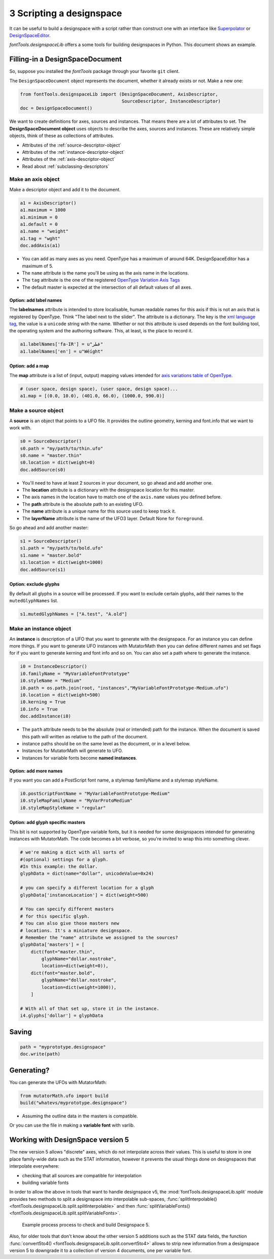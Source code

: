#########################
3 Scripting a designspace
#########################

It can be useful to build a designspace with a script rather than
construct one with an interface like
`Superpolator <http://superpolator.com>`__ or
`DesignSpaceEditor <https://github.com/LettError/designSpaceRoboFontExtension>`__.

`fontTools.designspaceLib` offers a some tools for building designspaces in
Python. This document shows an example.

********************************
Filling-in a DesignSpaceDocument
********************************

So, suppose you installed the `fontTools` package through your favorite
``git`` client.

The ``DesignSpaceDocument`` object represents the document, whether it
already exists or not. Make a new one:

.. code:: python

    from fontTools.designspaceLib import (DesignSpaceDocument, AxisDescriptor,
                                          SourceDescriptor, InstanceDescriptor)
    doc = DesignSpaceDocument()

We want to create definitions for axes, sources and instances. That
means there are a lot of attributes to set. The **DesignSpaceDocument
object** uses objects to describe the axes, sources and instances. These
are relatively simple objects, think of these as collections of
attributes.

-  Attributes of the :ref:`source-descriptor-object`
-  Attributes of the :ref:`instance-descriptor-object`
-  Attributes of the :ref:`axis-descriptor-object`
-  Read about :ref:`subclassing-descriptors`

Make an axis object
===================

Make a descriptor object and add it to the document.

.. code:: python

    a1 = AxisDescriptor()
    a1.maximum = 1000
    a1.minimum = 0
    a1.default = 0
    a1.name = "weight"
    a1.tag = "wght"
    doc.addAxis(a1)

-  You can add as many axes as you need. OpenType has a maximum of
   around 64K. DesignSpaceEditor has a maximum of 5.
-  The ``name`` attribute is the name you'll be using as the axis name
   in the locations.
-  The ``tag`` attribute is the one of the registered `OpenType
   Variation Axis
   Tags <https://www.microsoft.com/typography/otspec/fvar.htm#VAT>`__
-  The default master is expected at the intersection of all
   default values of all axes.

Option: add label names
-----------------------

The **labelnames** attribute is intended to store localisable, human
readable names for this axis if this is not an axis that is registered
by OpenType. Think "The label next to the slider". The attribute is a
dictionary. The key is the `xml language
tag <https://www.w3.org/International/articles/language-tags/>`__, the
value is a ``unicode`` string with the name. Whether or not this attribute is
used depends on the font building tool, the operating system and the
authoring software. This, at least, is the place to record it.

.. code:: python

    a1.labelNames['fa-IR'] = u"قطر"
    a1.labelNames['en'] = u"Wéíght"

Option: add a map
-----------------

The **map** attribute is a list of (input, output) mapping values
intended for `axis variations table of
OpenType <https://www.microsoft.com/typography/otspec/avar.htm>`__.

.. code:: python

    # (user space, design space), (user space, design space)...
    a1.map = [(0.0, 10.0), (401.0, 66.0), (1000.0, 990.0)]

Make a source object
====================

A **source** is an object that points to a UFO file. It provides the
outline geometry, kerning and font.info that we want to work with.

.. code:: python

    s0 = SourceDescriptor()
    s0.path = "my/path/to/thin.ufo"
    s0.name = "master.thin"
    s0.location = dict(weight=0)
    doc.addSource(s0)

-  You'll need to have at least 2 sources in your document, so go ahead
   and add another one.
-  The **location** attribute is a dictionary with the designspace
   location for this master.
-  The axis names in the location have to match one of the ``axis.name``
   values you defined before.
-  The **path** attribute is the absolute path to an existing UFO.
-  The **name** attribute is a unique name for this source used to keep
   track it.
-  The **layerName** attribute is the name of the UFO3 layer. Default None for ``foreground``.

So go ahead and add another master:

.. code:: python

    s1 = SourceDescriptor()
    s1.path = "my/path/to/bold.ufo"
    s1.name = "master.bold"
    s1.location = dict(weight=1000)
    doc.addSource(s1)


Option: exclude glyphs
----------------------

By default all glyphs in a source will be processed. If you want to
exclude certain glyphs, add their names to the ``mutedGlyphNames`` list.

.. code:: python

    s1.mutedGlyphNames = ["A.test", "A.old"]

Make an instance object
=======================

An **instance** is description of a UFO that you want to generate with
the designspace. For an instance you can define more things. If you want
to generate UFO instances with MutatorMath then you can define different
names and set flags for if you want to generate kerning and font info
and so on. You can also set a path where to generate the instance.

.. code:: python

    i0 = InstanceDescriptor()
    i0.familyName = "MyVariableFontPrototype"
    i0.styleName = "Medium"
    i0.path = os.path.join(root, "instances","MyVariableFontPrototype-Medium.ufo")
    i0.location = dict(weight=500)
    i0.kerning = True
    i0.info = True
    doc.addInstance(i0)

-  The ``path`` attribute needs to be the absolute (real or intended)
   path for the instance. When the document is saved this path will
   written as relative to the path of the document.
-  instance paths should be on the same level as the document, or in a
   level below.
-  Instances for MutatorMath will generate to UFO.
-  Instances for variable fonts become **named instances**.

Option: add more names
----------------------

If you want you can add a PostScript font name, a stylemap familyName
and a stylemap styleName.

.. code:: python

    i0.postScriptFontName = "MyVariableFontPrototype-Medium"
    i0.styleMapFamilyName = "MyVarProtoMedium"
    i0.styleMapStyleName = "regular"

Option: add glyph specific masters
----------------------------------

This bit is not supported by OpenType variable fonts, but it is needed
for some designspaces intended for generating instances with
MutatorMath. The code becomes a bit verbose, so you're invited to wrap
this into something clever.

.. code:: python

    # we're making a dict with all sorts of
    #(optional) settings for a glyph.
    #In this example: the dollar.
    glyphData = dict(name="dollar", unicodeValue=0x24)

    # you can specify a different location for a glyph
    glyphData['instanceLocation'] = dict(weight=500)

    # You can specify different masters
    # for this specific glyph.
    # You can also give those masters new
    # locations. It's a miniature designspace.
    # Remember the "name" attribute we assigned to the sources?
    glyphData['masters'] = [
        dict(font="master.thin",
            glyphName="dollar.nostroke",
            location=dict(weight=0)),
        dict(font="master.bold",
            glyphName="dollar.nostroke",
            location=dict(weight=1000)),
        ]

    # With all of that set up, store it in the instance.
    i4.glyphs['dollar'] = glyphData

******
Saving
******

.. code:: python

    path = "myprototype.designspace"
    doc.write(path)

***********
Generating?
***********

You can generate the UFOs with MutatorMath:

.. code:: python

    from mutatorMath.ufo import build
    build("whatevs/myprototype.designspace")

-  Assuming the outline data in the masters is compatible.

Or you can use the file in making a **variable font** with varlib.


.. _working_with_v5:

**********************************
Working with DesignSpace version 5
**********************************

The new version 5 allows "discrete" axes, which do not interpolate across their
values. This is useful to store in one place family-wide data such as the STAT
information, however it prevents the usual things done on designspaces that
interpolate everywhere:

- checking that all sources are compatible for interpolation
- building variable fonts

In order to allow the above in tools that want to handle designspace v5,
the :mod:`fontTools.designspaceLib.split` module provides two methods to
split a designspace into interpolable sub-spaces,
:func:`splitInterpolable() <fontTools.designspaceLib.split.splitInterpolable>`
and then
:func:`splitVariableFonts() <fontTools.designspaceLib.split.splitVariableFonts>`.


.. figure:: v5_split_downconvert.png
   :width: 680px
   :alt: Example process diagram to check and build DesignSpace 5

   Example process process to check and build Designspace 5.


Also, for older tools that don't know about the other version 5 additions such
as the STAT data fields, the function
:func:`convert5to4() <fontTools.designspaceLib.split.convert5to4>` allows to
strip new information from a designspace version 5 to downgrade it to a
collection of version 4 documents, one per variable font.
